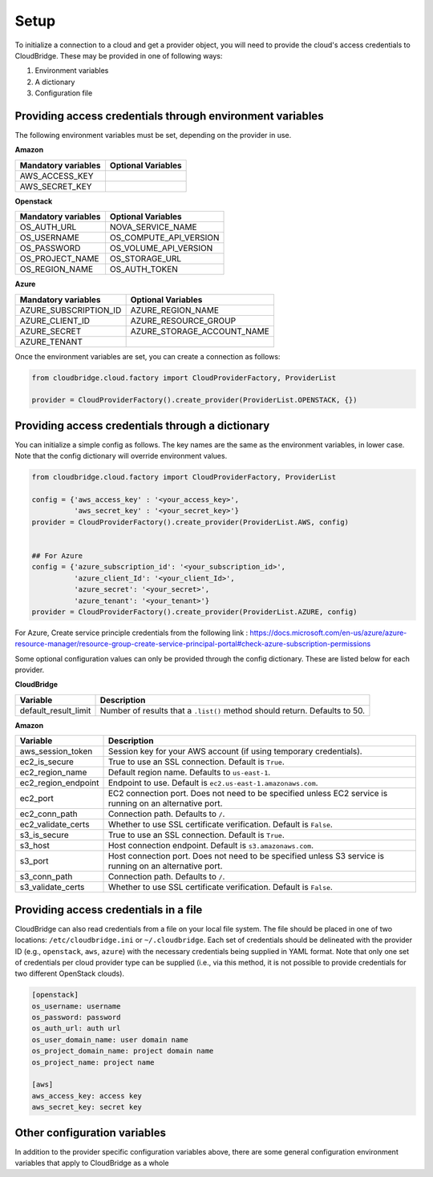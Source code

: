 Setup
-----
To initialize a connection to a cloud and get a provider object, you will
need to provide the cloud's access credentials to CloudBridge. These may
be provided in one of following ways:

1. Environment variables
2. A dictionary
3. Configuration file

Providing access credentials through environment variables
~~~~~~~~~~~~~~~~~~~~~~~~~~~~~~~~~~~~~~~~~~~~~~~~~~~~~~~~~~
The following environment variables must be set, depending on the provider in use.

**Amazon**

===================  ==================
Mandatory variables  Optional Variables
===================  ==================
AWS_ACCESS_KEY
AWS_SECRET_KEY
===================  ==================

**Openstack**

===================  ==================
Mandatory variables  Optional Variables
===================  ==================
OS_AUTH_URL			 NOVA_SERVICE_NAME
OS_USERNAME			 OS_COMPUTE_API_VERSION
OS_PASSWORD			 OS_VOLUME_API_VERSION
OS_PROJECT_NAME      OS_STORAGE_URL
OS_REGION_NAME       OS_AUTH_TOKEN
===================  ==================

**Azure**

======================  ==================
Mandatory variables     Optional Variables
======================  ==================
AZURE_SUBSCRIPTION_ID   AZURE_REGION_NAME
AZURE_CLIENT_ID		    AZURE_RESOURCE_GROUP
AZURE_SECRET		    AZURE_STORAGE_ACCOUNT_NAME
AZURE_TENANT
======================  ==================


Once the environment variables are set, you can create a connection as follows:

.. code-block:: python

    from cloudbridge.cloud.factory import CloudProviderFactory, ProviderList

    provider = CloudProviderFactory().create_provider(ProviderList.OPENSTACK, {})


Providing access credentials through a dictionary
~~~~~~~~~~~~~~~~~~~~~~~~~~~~~~~~~~~~~~~~~~~~~~~~~
You can initialize a simple config as follows. The key names are the same
as the environment variables, in lower case. Note that the config dictionary
will override environment values.

.. code-block:: python

    from cloudbridge.cloud.factory import CloudProviderFactory, ProviderList

    config = {'aws_access_key' : '<your_access_key>',
              'aws_secret_key' : '<your_secret_key>'}
    provider = CloudProviderFactory().create_provider(ProviderList.AWS, config)


    ## For Azure
    config = {'azure_subscription_id': '<your_subscription_id>',
              'azure_client_Id': '<your_client_Id>',
              'azure_secret': '<your_secret>',
              'azure_tenant': '<your_tenant>'}
    provider = CloudProviderFactory().create_provider(ProviderList.AZURE, config)

For Azure, Create service principle credentials from the following link : 
https://docs.microsoft.com/en-us/azure/azure-resource-manager/resource-group-create-service-principal-portal#check-azure-subscription-permissions

Some optional configuration values can only be provided through the config
dictionary. These are listed below for each provider.

**CloudBridge**

====================  ==================
Variable		      Description
====================  ==================
default_result_limit  Number of results that a ``.list()`` method should return.
                      Defaults to 50.
====================  ==================


**Amazon**

====================  ==================
Variable		      Description
====================  ==================
aws_session_token     Session key for your AWS account (if using temporary
                      credentials).
ec2_is_secure         True to use an SSL connection. Default is ``True``.
ec2_region_name       Default region name. Defaults to ``us-east-1``.
ec2_region_endpoint   Endpoint to use. Default is ``ec2.us-east-1.amazonaws.com``.
ec2_port              EC2 connection port. Does not need to be specified unless
                      EC2 service is running on an alternative port.
ec2_conn_path	      Connection path. Defaults to ``/``.
ec2_validate_certs    Whether to use SSL certificate verification. Default is
                      ``False``.
s3_is_secure          True to use an SSL connection. Default is ``True``.
s3_host               Host connection endpoint. Default is ``s3.amazonaws.com``.
s3_port               Host connection port. Does not need to be specified unless
                      S3 service is running on an alternative port.
s3_conn_path          Connection path. Defaults to ``/``.
s3_validate_certs     Whether to use SSL certificate verification. Default is
                      ``False``.
====================  ==================


Providing access credentials in a file
~~~~~~~~~~~~~~~~~~~~~~~~~~~~~~~~~~~~~~
CloudBridge can also read credentials from a file on your local file system.
The file should be placed in one of two locations: ``/etc/cloudbridge.ini`` or
``~/.cloudbridge``. Each set of credentials should be delineated with the
provider ID (e.g., ``openstack``, ``aws``, ``azure``) with the necessary credentials
being supplied in YAML format. Note that only one set of credentials per
cloud provider type can be supplied (i.e., via this method, it is not possible
to provide credentials for two different OpenStack clouds).

.. code-block:: bash

    [openstack]
    os_username: username
    os_password: password
    os_auth_url: auth url
    os_user_domain_name: user domain name
    os_project_domain_name: project domain name
    os_project_name: project name

    [aws]
    aws_access_key: access key
    aws_secret_key: secret key


Other configuration variables
~~~~~~~~~~~~~~~~~~~~~~~~~~~~~
In addition to the provider specific configuration variables above, there are
some general configuration environment variables that apply to CloudBridge as
a whole

======================  ==================
Variable		            Description
======================  ==================
CB_DEBUG                Setting ``CB_DEBUG=True`` will cause detailed debug
                        output to be printed for each provider (including HTTP
                        traces).
CB_USE_MOCK_PROVIDERS   Setting this to ``True`` will cause the CloudBridge test
                        suite to use mock drivers when available.
CB_TEST_PROVIDER        Set this value to a valid :class:`.ProviderList` value
                        such as ``aws``, to limit tests to that provider only.
CB_DEFAULT_SUBNET_NAME  Name to be used for a subnet that will be considered
                        the 'default' by the library. This default will be used
                        only in cases there is no subnet marked as the default by the provider.
CB_DEFAULT_NETWORK_NAME Name to be used for a network that will be considered
                        the 'default' by the library. This default will be used
                        only in cases there is no network marked as the default by the provider.
======================= ==================
